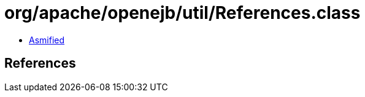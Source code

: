 = org/apache/openejb/util/References.class

 - link:References-asmified.java[Asmified]

== References


